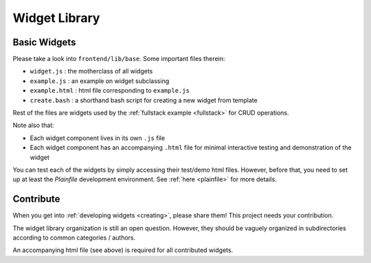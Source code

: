  
.. _library:

Widget Library
==============

Basic Widgets
-------------

Please take a look into ``frontend/lib/base``.  Some important files therein:

- ``widget.js`` : the motherclass of all widgets
- ``example.js`` : an example on widget subclassing
- ``example.html`` : html file corresponding to ``example.js``
- ``create.bash`` : a shorthand bash script for creating a new widget from template

Rest of the files are widgets used by the :ref:`fullstack example <fullstack>` 
for CRUD operations.

Note also that:

- Each widget component lives in its own ``.js`` file
- Each widget component has an accompanying ``.html`` file for minimal interactive testing and demonstration of the widget

You can test each of the widgets by simply accessing their test/demo html files.  However, before that, you need to set up at least the
*Plainfile* development environment.  See :ref:`here <plainfile>` for more details.

Contribute
----------

When you get into :ref:`developing widgets <creating>`, please share them!  This project
needs your contribution.

The widget library organization is still an open question.  However, they should
be vaguely organized in subdirectories according to common categories / authors.

An accompanying html file (see above) is required for all contributed widgets.







